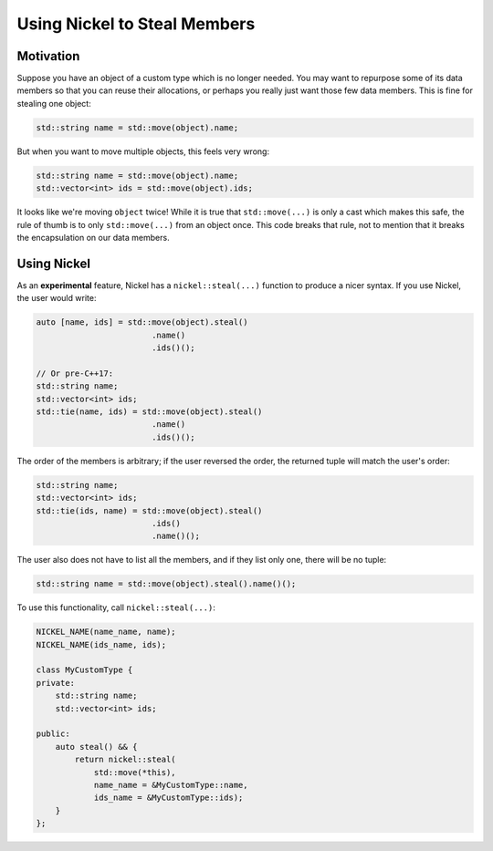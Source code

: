 Using Nickel to Steal Members
=============================

Motivation
----------

Suppose you have an object of a custom type which is no longer needed.
You may want to repurpose some of its data members so that you can reuse their allocations,
or perhaps you really just want those few data members.
This is fine for stealing one object:

.. code:: c++

    std::string name = std::move(object).name;

But when you want to move multiple objects, this feels very wrong:

.. code:: c++

    std::string name = std::move(object).name;
    std::vector<int> ids = std::move(object).ids;

It looks like we're moving ``object`` twice!
While it is true that ``std::move(...)`` is only a cast which makes this safe,
the rule of thumb is to only ``std::move(...)`` from an object once.
This code breaks that rule, not to mention that it breaks the encapsulation on our data members.


Using Nickel
------------

As an **experimental** feature, Nickel has a ``nickel::steal(...)`` function to produce a nicer syntax.
If you use Nickel, the user would write:

.. code:: c++

    auto [name, ids] = std::move(object).steal()
                            .name()
                            .ids()();

    // Or pre-C++17:
    std::string name;
    std::vector<int> ids;
    std::tie(name, ids) = std::move(object).steal()
                            .name()
                            .ids()();

The order of the members is arbitrary; if the user reversed the order,
the returned tuple will match the user's order:

.. code:: c++

    std::string name;
    std::vector<int> ids;
    std::tie(ids, name) = std::move(object).steal()
                            .ids()
                            .name()();

The user also does not have to list all the members,
and if they list only one, there will be no tuple:

.. code:: c++

   std::string name = std::move(object).steal().name()();

To use this functionality, call ``nickel::steal(...)``:

.. code:: c++

    NICKEL_NAME(name_name, name);
    NICKEL_NAME(ids_name, ids);

    class MyCustomType {
    private:
        std::string name;
        std::vector<int> ids;

    public:
        auto steal() && {
            return nickel::steal(
                std::move(*this),
                name_name = &MyCustomType::name,
                ids_name = &MyCustomType::ids);
        }
    };
